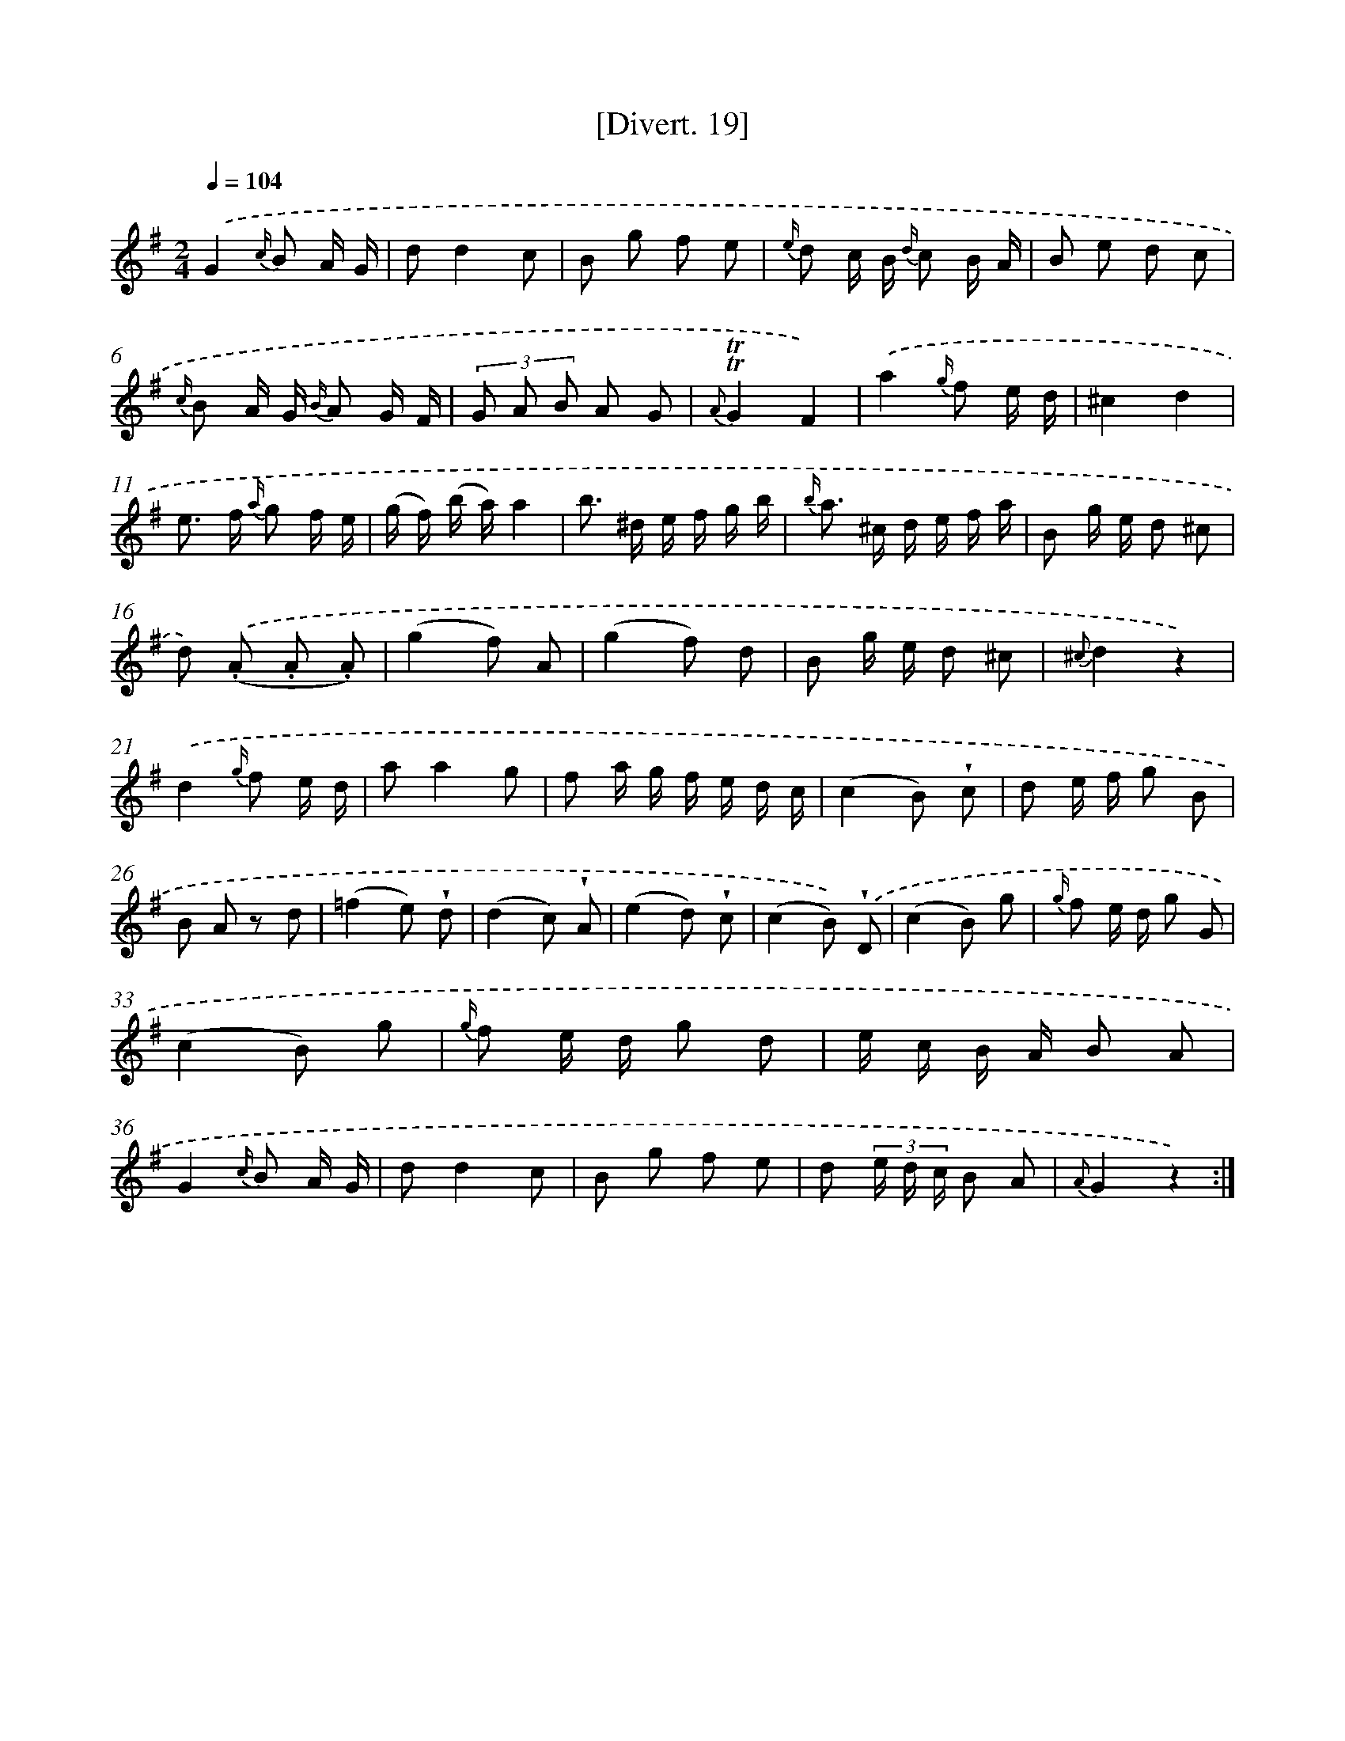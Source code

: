 X: 13806
T: [Divert. 19]
%%abc-version 2.0
%%abcx-abcm2ps-target-version 5.9.1 (29 Sep 2008)
%%abc-creator hum2abc beta
%%abcx-conversion-date 2018/11/01 14:37:37
%%humdrum-veritas 1839341745
%%humdrum-veritas-data 501574030
%%continueall 1
%%barnumbers 0
L: 1/8
M: 2/4
Q: 1/4=104
K: G clef=treble
.('G2{c/} B A/ G/ |
dd2c |
B g f e |
{e/} d c/ B/ {d/} c B/ A/ |
B e d c |
{c/} B A/ G/ {B/} A G/ F/ |
(3G A B A G |
{A}!trill!!trill!G2F2) |
.('a2{g/} f e/ d/ |
^c2d2 |
e> f {a/} g f/ e/ |
(g/ f/) (b/ a/)a2 |
b> ^d e/ f/ g/ b/ |
{b/} a> ^c d/ e/ f/ a/ |
B g/ e/ d ^c |
d) .('(.A .A .A) |
(g2f) A |
(g2f) d |
B g/ e/ d ^c |
{^c}d2z2) |
.('d2{g/} f e/ d/ |
aa2g |
f a/ g/ f/ e/ d/ c/ |
(c2B) !wedge!c |
d e/ f/ g B |
B A z d |
(=f2e) !wedge!d |
(d2c) !wedge!A |
(e2d) !wedge!c |
(c2B)) .('!wedge!D |
(c2B) g |
{g/} f e/ d/ g G |
(c2B) g |
{g/} f e/ d/ g d |
e/ c/ B/ A/ B A |
G2{c/} B A/ G/ |
dd2c |
B g f e |
d (3e/ d/ c/ B A |
{A}G2z2) :|]
